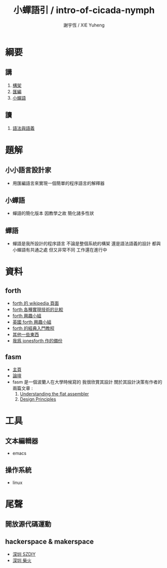#+TITLE:  小蟬語引 / intro-of-cicada-nymph
#+AUTHOR: 謝宇恆 / XIE Yuheng
#+EMAIL:  xyheme@gmail.com

* 綱要
** 講
   1. [[../architecture/overview.html][構架]]
   2. [[../assembly/overview.html][匯編]]
   3. [[../cicada-nymph/overview.html][小蟬語]]
** 讀
   1. [[../syntax-and-semantic/overview.html][語法與語義]]
* 題解
** 小小語言設計家
   * 用匯編語言來實現一個簡單的程序語言的解釋器
** 小蟬語
   * 蟬語的簡化版本
     因教學之故
     簡化諸多性狀
** 蟬語
   * 蟬語是我所設計的程序語言
     不論是整個系統的構架
     還是語法語義的設計
     都與小蟬語有共通之處 但又非常不同
     工作還在進行中
* 資料
** forth
   * [[http://en.wikipedia.org/wiki/Forth_%28programming_language%29][forth 的 wikipedia 頁面]]
   * [[http://www.bradrodriguez.com/papers/moving1.htm][forth 各種實現技術的比較]]
   * [[http://www.forth.org/][forth 興趣小組]]
   * [[http://www.figuk.plus.com/][英國 forth 興趣小組]]
   * [[http://www.forth.com/starting-forth/sf0/sf0.html][forth 的經典入門教程]]
   * [[http://www.complang.tuwien.ac.at/forth/][其他一些東西]]
   * [[https://github.com/xieyuheng/jonesforth][我爲 jonesforth 作的備份]]
** fasm
   * [[http://flatassembler.net][主頁]]
   * [[http://board.flatassembler.net/][論壇]]
   * fasm 是一個波蘭人在大學時候寫的
     我很欣賞其設計
     關於其設計決策有作者的兩篇文章 :
     1. [[http://flatassembler.net/docs.php?article=ufasm][Understanding the flat assembler]]
     2. [[http://flatassembler.net/docs.php?article=design][Design Principles]]
* 工具
** 文本編輯器
   * emacs
** 操作系統
   * linux
* 尾聲
** 開放源代碼運動
** hackerspace & makerspace
   * [[http://www.szdiy.org/][深圳 SZDIY]]
   * [[http://www.chaihuo.org/][深圳 柴火]]
